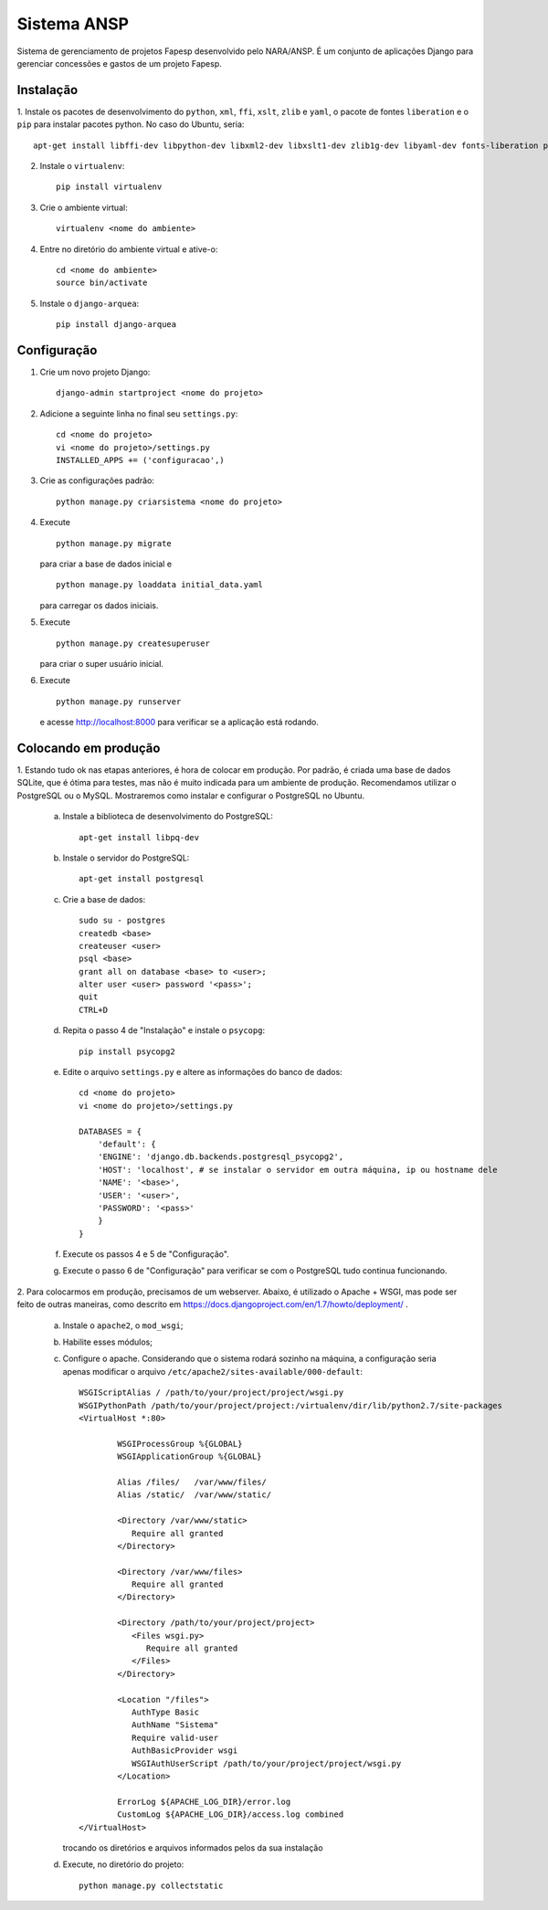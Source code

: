 ﻿============
Sistema ANSP
============

Sistema de gerenciamento de projetos Fapesp desenvolvido pelo NARA/ANSP.
É um conjunto de aplicações Django para gerenciar concessões e gastos de
um projeto Fapesp.

Instalação
..........

1. Instale os pacotes de desenvolvimento do ``python``, ``xml``, ``ffi``, ``xslt``, ``zlib`` e ``yaml``, o pacote de
fontes ``liberation`` e o ``pip`` para instalar pacotes python. No caso do Ubuntu, seria::

    apt-get install libffi-dev libpython-dev libxml2-dev libxslt1-dev zlib1g-dev libyaml-dev fonts-liberation python-pip

2. Instale o ``virtualenv``::

    pip install virtualenv

3. Crie o ambiente virtual::

    virtualenv <nome do ambiente>

4. Entre no diretório do ambiente virtual e ative-o::

    cd <nome do ambiente>
    source bin/activate

5. Instale o ``django-arquea``::

    pip install django-arquea

Configuração
............

1. Crie um novo projeto Django::

    django-admin startproject <nome do projeto>


2. Adicione a seguinte linha no final seu ``settings.py``::

    cd <nome do projeto>
    vi <nome do projeto>/settings.py
    INSTALLED_APPS += ('configuracao',)

3. Crie as configurações padrão::

    python manage.py criarsistema <nome do projeto>

4. Execute
   ::

    python manage.py migrate

   para criar a base de dados inicial e
   ::

    python manage.py loaddata initial_data.yaml

   para carregar os dados iniciais.

5. Execute
   ::

    python manage.py createsuperuser

   para criar o super usuário inicial.

6. Execute
   ::

    python manage.py runserver

   e acesse http://localhost:8000 para verificar se a aplicação está rodando.


Colocando em produção
.....................

1. Estando tudo ok nas etapas anteriores, é hora de colocar em produção. Por padrão, é criada
uma base de dados SQLite, que é ótima para testes, mas não é muito indicada para um ambiente de 
produção. Recomendamos utilizar o PostgreSQL ou o MySQL. Mostraremos como instalar e configurar 
o PostgreSQL no Ubuntu.

    a. Instale a biblioteca de desenvolvimento do PostgreSQL::

        apt-get install libpq-dev

    b. Instale o servidor do PostgreSQL::

        apt-get install postgresql

    c. Crie a base de dados::

        sudo su - postgres
        createdb <base>
        createuser <user>
        psql <base>
        grant all on database <base> to <user>;
        alter user <user> password '<pass>';
        quit
        CTRL+D

    d. Repita o passo 4 de "Instalação" e instale o ``psycopg``::

        pip install psycopg2

    e. Edite o arquivo ``settings.py`` e altere as informações do banco de dados::

        cd <nome do projeto>
        vi <nome do projeto>/settings.py
        
        DATABASES = {
	    'default': {
            'ENGINE': 'django.db.backends.postgresql_psycopg2',
            'HOST': 'localhost', # se instalar o servidor em outra máquina, ip ou hostname dele
            'NAME': '<base>',
            'USER': '<user>',
            'PASSWORD': '<pass>'
            } 
        }

    f. Execute os passos 4 e 5 de "Configuração".

    g. Execute o passo 6 de "Configuração" para verificar se com o PostgreSQL tudo continua funcionando.

2. Para colocarmos em produção, precisamos de um webserver. Abaixo, é utilizado o Apache + WSGI, mas
pode ser feito de outras maneiras, como descrito em https://docs.djangoproject.com/en/1.7/howto/deployment/ .

    a. Instale o ``apache2``, o ``mod_wsgi``;
    b. Habilite esses módulos;
    c. Configure o apache. Considerando que o sistema rodará sozinho na máquina, a configuração seria apenas
       modificar o arquivo ``/etc/apache2/sites-available/000-default``::

        WSGIScriptAlias / /path/to/your/project/project/wsgi.py
        WSGIPythonPath /path/to/your/project/project:/virtualenv/dir/lib/python2.7/site-packages
        <VirtualHost *:80>

                WSGIProcessGroup %{GLOBAL}
                WSGIApplicationGroup %{GLOBAL}

                Alias /files/   /var/www/files/
                Alias /static/  /var/www/static/

                <Directory /var/www/static>
                   Require all granted
                </Directory>

                <Directory /var/www/files>
                   Require all granted
                </Directory>

                <Directory /path/to/your/project/project>
                   <Files wsgi.py>
                      Require all granted
                   </Files>
                </Directory>

                <Location "/files">
                   AuthType Basic
                   AuthName "Sistema"
                   Require valid-user
                   AuthBasicProvider wsgi
                   WSGIAuthUserScript /path/to/your/project/project/wsgi.py
                </Location>

                ErrorLog ${APACHE_LOG_DIR}/error.log
                CustomLog ${APACHE_LOG_DIR}/access.log combined
        </VirtualHost>

       trocando os diretórios e arquivos informados pelos da sua instalação

    d. Execute, no diretório do projeto::

        python manage.py collectstatic

